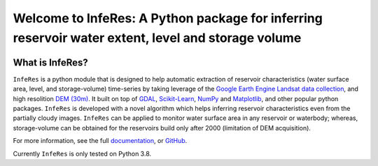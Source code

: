 Welcome to InfeRes: A Python package for inferring reservoir water extent, level and storage volume
====================================================================================================

.. image:: https://img.shields.io/pypi/l/sciris.svg
 :target: https://github.com/ssmahto/InfeRes_test/blob/main/LICENSE

What is InfeRes?
----------------

``InfeRes`` is a python module that is designed to help automatic extraction of reservoir characteristics (water surface area, level, and storage-volume) time-series by taking leverage
of the `Google Earth Engine Landsat data collection <https://developers.google.com/earth-engine/datasets/catalog/landsat/>`_, and
high resolition `DEM (30m) <https://www.usgs.gov/centers/eros/science/usgs-eros-archive-digital-elevation-shuttle-radar-topography-mission-srtm-1/>`_.
It built on top of `GDAL <https://gdal.org/>`_, `Scikit-Learn <https://scikit-learn.org/>`_, `NumPy <https://numpy.org/>`_ and `Matplotlib <https://matplotlib.org/>`_,
and other popular python packages. ``InfeRes`` is developed with a novel algorithm which helps inferring reservoir characteristics even from the partially cloudy images.
``InfeRes`` can be applied to monitor water surface area in any reservoir or waterbody; whereas, storage-volume can be obtained for the reservoirs build only after 2000 (limitation of DEM acquisition).

For more information, see the full `documentation <https://inferes-test.readthedocs.io/en/latest/>`_, or `GitHub <https://github.com/Critical-Infrastructure-Systems-Lab/InfeRes>`_.


Currently ``InfeRes`` is only tested on Python 3.8.
